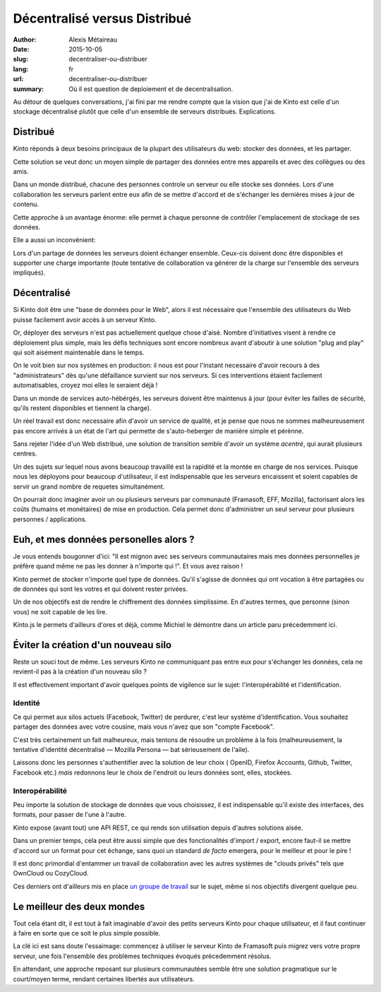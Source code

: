 Décentralisé versus Distribué
#############################

:author: Alexis Métaireau
:date: 2015-10-05
:slug: decentraliser-ou-distribuer
:lang: fr
:url: decentraliser-ou-distribuer
:summary: Où il est question de deploiement et de decentralisation.

Au détour de quelques conversations, j'ai fini par me rendre compte que la
vision que j'ai de Kinto est celle d'un stockage décentralisé plutôt que celle
d'un ensemble de serveurs distribués. Explications.

Distribué
=========

Kinto réponds à deux besoins principaux de la plupart des utilisateurs du web:
stocker des données, et les partager.

Cette solution se veut donc un moyen simple de partager des données entre mes
appareils et avec des collègues ou des amis.

Dans un monde distribué, chacune des personnes controle un serveur ou elle
stocke ses données. Lors d'une collaboration les serveurs parlent entre eux
afin de se mettre d'accord et de s'échanger les dernières mises à jour de
contenu.

Cette approche à un avantage énorme: elle permet à chaque personne de contrôler
l'emplacement de stockage de ses données.

Elle a aussi un inconvénient:

Lors d'un partage de données les serveurs doient échanger ensemble. Ceux-cis
doivent donc être disponibles et supporter une charge importante (toute tentative
de collaboration va générer de la charge sur l'ensemble des serveurs impliqués).

Décentralisé
============

Si Kinto doit être une "base de données pour le Web", alors il est nécessaire
que l'ensemble des utilisateurs du Web puisse facilement avoir accès à un
serveur Kinto.

Or, déployer des serveurs n'est pas actuellement quelque chose d'aisé. Nombre
d'initiatives visent à rendre ce déploiement plus simple, mais les défis
techniques sont encore nombreux avant d'aboutir à une solution "plug and play"
qui soit aisément maintenable dans le temps.

On le voit bien sur nos systèmes en production: il nous est pour l'instant
necessaire d'avoir recours à des "administrateurs" dès qu'une défaillance
survient sur nos serveurs. Si ces interventions étaient facilement
automatisables, croyez moi elles le seraient déjà !

Dans un monde de services auto-hébérgés, les serveurs doivent être maintenus à
jour (pour éviter les failles de sécurité, qu'ils restent disponibles et
tiennent la charge).

Un réel travail est donc necessaire afin d'avoir un service de qualité, et je
pense que nous ne sommes malheureusement pas encore arrivés à un état de l'art
qui permette de s'auto-heberger de manière simple et pérènne.

Sans rejeter l'idée d'un Web distribué, une solution de transition semble
d'avoir un système *acentré*, qui aurait plusieurs centres.

Un des sujets sur lequel nous avons beaucoup travaillé est la rapidité et la
montée en charge de nos services. Puisque nous les déployons pour beaucoup
d'utilisateur, il est indispensable que les serveurs encaissent et soient
capables de servir un grand nombre de requetes simultanément.

On pourrait donc imaginer avoir un ou plusieurs serveurs par communauté (Framasoft,
EFF, Mozilla), factorisant alors les coûts (humains et monétaires) de mise en
production. Cela permet donc d'administrer un seul serveur pour plusieurs
personnes / applications.

Euh, et mes données personelles alors ?
=======================================

Je vous entends bougonner d'ici: "Il est mignon avec ses serveurs communautaires
mais mes données personnelles je préfère quand même ne pas les donner à
n'importe qui !". Et vous avez raison !

Kinto permet de stocker n'importe quel type de données. Qu'il s'agisse de données
qui ont vocation à être partagées ou de données qui sont les votres et qui
doivent rester privées.

Un de nos objectifs est de rendre le chiffrement des données simplissime.
En d'autres termes, que personne (sinon vous) ne soit capable de les lire.

Kinto.js le permets d'ailleurs d'ores et déjà, comme Michiel le démontre dans
un article paru précedemment ici.

Éviter la création d'un nouveau silo
====================================

Reste un souci tout de même. Les serveurs Kinto ne communiquant pas entre eux
pour s'échanger les données, cela ne revient-il pas à la création d'un nouveau
silo ?

Il est effectivement important d'avoir quelques points de vigilence sur le
sujet: l'interopérabilité et l'identification.


Identité
--------

Ce qui permet aux silos actuels (Facebook, Twitter) de perdurer, c'est leur
système d'identification. Vous souhaitez partager des données avec votre
cousine, mais vous n'avez que son "compte Facebook".

C'est très certainement un fait malheureux, mais tentons de résoudre un
problème à la fois (malheureusement, la tentative d'identité décentralisé —
Mozilla Persona — bat sérieusement de l'aile).

Laissons donc les personnes s'authentifier avec la solution de leur choix (
OpenID, Firefox Accounts, Github, Twitter, Facebook etc.) *mais* redonnons leur
le choix de l'endroit ou leurs données sont, elles, stockées.

Interopérabilité
----------------

Peu importe la solution de stockage de données que vous choisissez, il est
indispensable qu'il existe des interfaces, des formats, pour passer de l'une
à l'autre.

Kinto expose (avant tout) une API REST, ce qui rends son utilisation depuis
d'autres solutions aisée.

Dans un premier temps, cela peut être aussi simple que des fonctionalités
d'import / export, encore faut-il se mettre d'accord sur un format pour cet
échange, sans quoi un standard *de facto* emergera, pour le meilleur et pour le
pire !

Il est donc primordial d'entammer un travail de collaboration
avec les autres systèmes de "clouds privés" tels que OwnCloud ou CozyCloud.

Ces derniers ont d'ailleurs mis en place `un groupe de
travail <https://github.com/Decentralized-Sharing-Working-Group/internet-draft>`_
sur le sujet, même si nos objectifs divergent quelque peu.

Le meilleur des deux mondes
===========================

Tout cela étant dit, il est tout à fait imaginable d'avoir des petits
serveurs Kinto pour chaque utilisateur, et il faut continuer à faire en sorte
que ce soit le plus simple possible.

La clé ici est sans doute l'essaimage: commencez à utiliser le serveur Kinto
de Framasoft puis migrez vers votre propre serveur, une fois l'ensemble des
problèmes techniques évoqués précedemment résolus.

En attendant, une approche reposant sur plusieurs communautées semble être une
solution pragmatique sur le court/moyen terme, rendant certaines libertés
aux utilisateurs.
